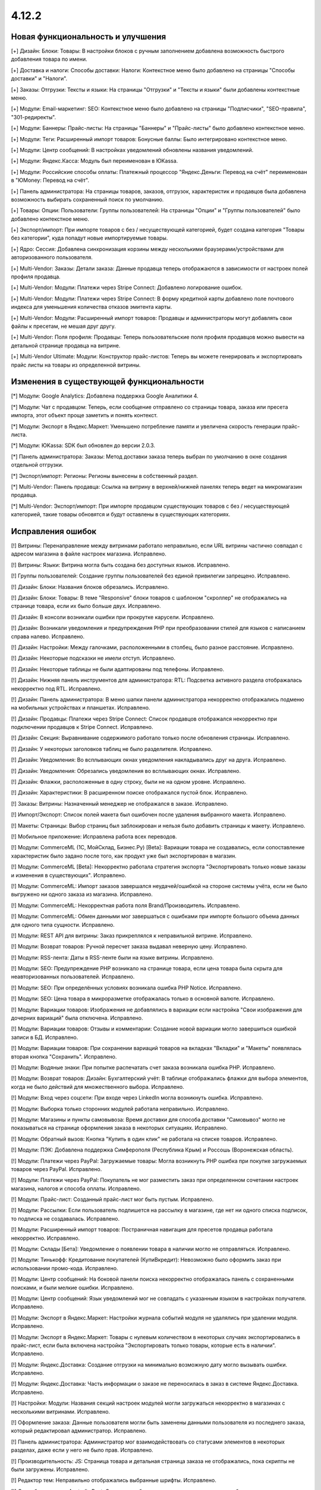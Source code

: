 ******
4.12.2
******

==================================
Новая функциональность и улучшения
==================================

[+] Дизайн: Блоки: Товары: В настройки блоков с ручным заполнением добавлена возможность быстрого добавления товара по имени.

[+] Доставка и налоги: Способы доставки: Налоги:  Контекстное меню было добавлено на страницы "Способы доставки" и "Налоги".

[+] Заказы: Отгрузки:  Тексты и языки: На страницы "Отгрузки" и "Тексты и языки" были добавлены контекстные меню.

[+] Модули: Email-маркетинг: SEO: Контекстное меню было добавлено на страницы "Подписчики", "SEO-правила", "301-редиректы".

[+] Модули: Баннеры: Прайс-листы: На страницы "Баннеры" и "Прайс-листы" было добавлено контекстное меню.

[+] Модули: Теги: Расширенный импорт товаров: Бонусные баллы: Было интегрировано контекстное меню.

[+] Модули: Центр сообщений: В настройках уведомлений обновлены названия уведомлений.

[+] Модули: Яндекс.Касса: Модуль был переименован в ЮKassa.

[+] Модули: Российские способы оплаты: Платежный процессор "Яндекс.Деньги: Перевод на счёт" переименован в "ЮMoney: Перевод на счёт".

[+] Панель администратора: На страницы товаров, заказов, отгрузок, характеристик и продавцов была добавлена возможность выбирать сохраненный поиск по умолчанию.

[+] Товары: Опции: Пользователи: Группы пользователей: На страницы "Опции" и "Группы пользователей" было добавлено контекстное меню.

[+] Экспорт/импорт: При импорте товаров с без / несуществующей категорией, будет создана категория "Товары без категории", куда попадут новые импортируемые товары.

[+] Ядро: Сессия: Добавлена синхронизация корзины между несколькими браузерами/устройствами для авторизованного пользователя.

[+] Multi-Vendor: Заказы: Детали заказа: Данные продавца теперь отображаются в зависимости от настроек полей профиля продавца.

[+] Multi-Vendor: Модули: Платежи через Stripe Connect: Добавлено логирование ошибок.

[+] Multi-Vendor: Модули: Платежи через Stripe Connect: В форму кредитной карты добавлено поле почтового индекса для уменьшения количества отказов эмитента карты.

[+] Multi-Vendor: Модули: Расширенный импорт товаров: Продавцы и администраторы могут добавлять свои файлы к пресетам, не мешая друг другу.

[+] Multi-Vendor: Поля профиля: Продавцы: Теперь пользовательские поля профиля продавцов можно вывести на детальной странице продавца на витрине.

[+] Multi-Vendor Ultimate: Модули: Конструктор прайс-листов: Теперь вы можете генерировать и экспортировать прайс листы на товары из определенной витрины.

=========================================
Изменения в существующей функциональности
=========================================

[*] Модули: Google Analytics: Добавлена поддержка Google Аналитики 4.

[*] Модули: Чат с продавцом: Теперь, если сообщение отправлено со страницы товара, заказа или пресета импорта, этот объект проще заметить и понять контекст.

[*] Модули: Экспорт в Яндекс.Маркет: Уменьшено потребление памяти и увеличена скорость генерации прайс-листа.

[*] Модули: ЮKassa: SDK был обновлен до версии 2.0.3.

[*] Панель администратора: Заказы: Метод доставки заказа теперь выбран по умолчанию в окне создания отдельной отгрузки.

[*] Экспорт/импорт: Регионы: Регионы вынесены в собственный раздел.

[*] Multi-Vendor: Панель продавца: Ссылка на витрину в верхней/нижней панелях теперь ведет на микромагазин продавца.

[*] Multi-Vendor: Экспорт/импорт: При импорте продавцом существующих товаров с без / несуществующей категорией, такие товары обновятся и будут оставлены в существующих категориях.

==================
Исправления ошибок
==================

[!] Витрины: Перенаправление между витринами работало неправильно, если URL витрины частично совпадал с адресом магазина в файле настроек магазина. Исправлено.

[!] Витрины: Языки: Витрина могла быть создана без доступных языков. Исправлено.

[!] Группы пользователей: Создание группы пользователей без единой привилегии запрещено. Исправлено.

[!] Дизайн: Блоки: Названия блоков обрезались. Исправлено.

[!] Дизайн: Блоки: Товары: В теме "Responsive" блоки товаров с шаблоном "скроллер" не отображались на странице товара, если их было больше двух. Исправлено.

[!] Дизайн: В консоли возникали ошибки при прокрутке карусели. Исправлено.

[!] Дизайн: Возникали уведомления и предупреждения PHP при преобразовании стилей для языков с написанием справа налево. Исправлено.

[!] Дизайн: Настройки: Между галочками, расположенными в столбец, было разное расстояние. Исправлено.

[!] Дизайн: Некоторые подсказки не имели отступ. Исправлено.

[!] Дизайн: Некоторые таблицы не были адаптированы под телефоны. Исправлено.

[!] Дизайн: Нижняя панель инструментов для администратора: RTL: Подсветка активного раздела отображалась некорректно под RTL. Исправлено.

[!] Дизайн: Панель администратора: В меню шапки панели администратора некорректно отображались подменю на мобильных устройствах и планшетах. Исправлено.

[!] Дизайн: Продавцы: Платежи через Stripe Connect: Список продавцов отображался некорректно при подключении продавцов к Stripe Connect. Исправлено.

[!] Дизайн: Секция: Выравнивание содержимого работало только после обновления страницы. Исправлено.

[!] Дизайн: У некоторых заголовков таблиц не было разделителя. Исправлено.

[!] Дизайн: Уведомления: Во всплывающих окнах уведомления накладывались друг на друга. Исправлено.

[!] Дизайн: Уведомления: Обрезались уведомления во всплывающих окнах. Исправлено.

[!] Дизайн: Флажки, расположенные в одну строку, были не на одном уровне. Исправлено.

[!] Дизайн: Характеристики: В расширенном поиске отображался пустой блок. Исправлено.

[!] Заказы: Витрины: Назначенный менеджер не отображался в заказе. Исправлено.

[!] Импорт/Экспорт: Список полей макета был ошибочен после удаления выбранного макета. Исправлено.

[!] Макеты: Страницы: Выбор страниц был заблокирован и нельзя было добавить страницы к макету. Исправлено.

[!] Мобильное приложение: Исправлена работа всех переводов.

[!] Модули: CommerceML (1С, МойСклад, Бизнес.Ру) [Beta]: Вариации товара не создавались, если сопоставление характеристик было задано после того, как продукт уже был экспортирован в магазин.

[!] Модули: CommerceML [Beta]: Некорректно работала стратегия экспорта "Экспортировать только новые заказы и изменения в существующих". Исправлено.

[!] Модули: CommerceML: Импорт заказов завершался неудачей/ошибкой на стороне системы учёта, если не было выгружено ни одного заказа из магазина. Исправлено.

[!] Модули: CommerceML: Некорректная работа поля Brand/Производитель. Исправлено.

[!] Модули: CommerceML: Обмен данными мог завершаться с ошибками при импорте большого объема данных для одного типа сущности. Исправлено.

[!] Модули: REST API для витрины: Заказ прикреплялся к неправильной витрине. Исправлено.

[!] Модули: Возврат товаров: Ручной пересчет заказа выдавал неверную цену. Исправлено.

[!] Модули: RSS-лента: Даты в RSS-ленте были на языке витрины. Исправлено.

[!] Модули: SEO: Предупреждение PHP возникало на странице товара, если цена товара была скрыта для неавторизованных пользователей. Исправлено.

[!] Модули: SEO: При определённых условиях возникала ошибка PHP Notice. Исправлено.

[!] Модули: SEO: Цена товара в микроразметке отображалась только в основной валюте. Исправлено.

[!] Модули: Вариации товаров: Изображения не добавлялись в вариации если настройка "Свои изображения для дочерних вариаций" была отключена. Исправлено.

[!] Модули: Вариации товаров: Отзывы и комментарии: Создание новой вариации могло завершиться ошибкой записи в БД. Исправлено.

[!] Модули: Вариации товаров: При сохранении вариаций товаров на вкладках "Вкладки" и "Макеты" появлялась вторая кнопка "Сохранить". Исправлено.

[!] Модули: Водяные знаки: При попытке распечатать счет заказа возникала ошибка PHP. Исправлено.

[!] Модули: Возврат товаров: Дизайн: Бухгалтерский учёт: В таблице отображались флажки для выбора элементов, когда не было действий для множественного выбора. Исправлено.

[!] Модули: Вход через соцсети: При входе через LinkedIn могла возникнуть ошибка. Исправлено.

[!] Модули: Выборка только сторонних модулей работала неправильно. Исправлено.

[!] Модули: Магазины и пункты самовывоза: Время доставки для способа доставки "Самовывоз" могло не показываться на странице оформления заказа в некоторых ситуациях. Исправлено.

[!] Модули: Обратный вызов:  Кнопка "Купить в один клик" не работала на списке товаров. Исправлено.

[!] Модули: ПЭК: Добавлена поддержка Симферополя (Республика Крым) и Россошь (Воронежская область).

[!] Модули: Платежи через PayPal: Загружаемые товары: Могла возникнуть PHP ошибка при покупке загружаемых товаров через PayPal. Исправлено.

[!] Модули: Платежи через PayPal: Покупатель не мог разместить заказ при определенном сочетании настроек магазина, налогов и способа оплаты. Исправлено.

[!] Модули: Прайс-лист: Созданный прайс-лист мог быть пустым. Исправлено.

[!] Модули: Рассылки: Если пользователь подпишется на рассылку в магазине, где нет ни одного списка подписок, то подписка не создавалась. Исправлено.

[!] Модули: Расширенный импорт товаров: Постраничная навигация для пресетов продавца работала некорректно. Исправлено.

[!] Модули: Склады [Бета]: Уведомление о появлении товара в наличии могло не отправляться. Исправлено.

[!] Модули: Тинькофф: Кредитование покупателей (КупиВкредит): Невозможно было оформить заказ при использовании промо-кода. Исправлено.

[!] Модули: Центр сообщений: На боковой панели поиска некорректно отображалась панель с сохраненными поисками, и были мелкие ошибки. Исправлено.

[!] Модули: Центр сообщений: Язык уведомлений мог не совпадать с указанным языком в настройках получателя. Исправлено.

[!] Модули: Экспорт в Яндекс.Маркет: Настройки журнала событий модуля не удалялись при удалении модуля. Исправлено.

[!] Модули: Экспорт в Яндекс.Маркет: Товары с нулевым количеством в некоторых случаях экспортировались в прайс-лист, если была включена настройка "Экспортировать только товары, которые есть в наличии". Исправлено.

[!] Модули: Яндекс.Доставка: Создание отгрузки на минимально возможную дату могло вызывать ошибки. Исправлено.

[!] Модули: Яндекс.Доставка: Часть информации о заказе не переносилась в заказ в системе Яндекс.Доставка. Исправлено.

[!] Настройки: Модули: Названия секций настроек модулей могли загружаться некорректно в магазинах с несколькими витринами. Исправлено.

[!] Оформление заказа: Данные пользователя могли быть заменены данными пользователя из последнего заказа, который редактировал администратор. Исправлено.

[!] Панель администратора: Администратор мог взаимодействовать со статусами элементов в некоторых разделах, даже если у него не было прав. Исправлено.

[!] Производительность: JS: Страница товара и детальная страница заказа не отображались, пока скрипты не были загружены. Исправлено.

[!] Редактор тем: Неправильно отображались выбранные шрифты. Исправлено.

[!] Способы доставки: Australia Post: Список служб доставки содержал некорректно работающие опции. Исправлено.

[!] Способы доставки: Если список способов доставки был пуст, то боковое меню отображалось некорректно. Исправлено.

[!] Способы доставки: Тарифы для дробных значений веса могли быть не сохранены в некоторых ситуациях. Исправлено.

[!] Тексты и языки: Для текста в пустой категории не отображался HTML код. Исправлено.

[!] Товары: UI: Выделение товаров сбрасывалось, если была нажата кнопка отмены в форме массового редактирования товаров. Исправлено.

[!] Товары: Если выбрать "Изменить родительское (Стандартный шаблон)" в качестве отображения карточки товара при его создании, то могла выходить ошибка. Исправлено.

[!] Товары: Массовое обновление товаров: При выполнении массового обновления товаров, могли возникнуть PHP TypeError и Database error при использовании модулей, которые расширяли функциональность товаров. Исправлено.

[!] Товары: Характеристики: Характеристика с типом "Группа флажков" всегда оставалась неактивной на форме "Применить значения к выделенным товарам" на странице массового редактирования товаров. Исправлено.

[!] Уведомления: Email: Уведомления о событиях не отсылались, если у них было несколько получателей. Исправлено.

[!] Файлы: Администраторы, которым назначена группа пользователей, не могли выбирать файлы с сервера при загрузке. Исправлено.

[!] Фильтр товаров: Если сразу выбрана недопустимая комбинация фильтров, то часть фильтров пропадала. Исправлено.

[!] Фильтры товаров: На странице бренда не работали фильтры. Исправлено.

[!] Характеристики товара: При переключении на вторую страницу вариантов характеристики отображалась палитра цветов. Исправлено.

[!] Характеристики: При смене типа фильтра на "Слайдер с числами", фильтр в витрине работал неккоректно. Исправлено.

[!] Экспорт/импорт: Заказы: Скидка по заказам не экспортировалась. Исправлено.

[!] Ядро: Настройки: Модули: Настройки некоторых модулей не редактировались в магазине с одной витриной. Исправлено.

[!] Языки: Переводы: Кнопка "Обновить для всех" не работала. Исправлено.

[!] Multi-Vendor: Модули: Местоположение продавцов [Beta]: После выбора местоположения покупателя расстояние до продавцов не обновлялось. Исправлено.

[!] Multi-Vendor: Модули: Оплата от продавцов администратору: Результаты поиска продавцов в панели администратора могли быть неверными. Исправлено.

[!] Multi-Vendor: Модули: Расширенный импорт товаров: Администратор маркетплейса не мог управлять таблицей соответствий полей в пресете для продавца. Исправлено.

[!] Multi-Vendor: Страница оформления заказа: Могли возникать ошибки, если использовались способы доставки от разных продавцов. Исправлено.

[!] Multi-Vendor: Пользователи: Профили: Администратор продавца мог включать, выключать доступ к API у администраторов продавца. Исправлено.

[!] Multi-Vendor: Почтовые уведомления: Уведомления об изменениях в профиле администратора продавца не отправляются на почту. Исправлено.

[!] Multi-Vendor: Продавцы: Баланс: Хуки: В таблицу транзакций невозможно было добавить новую колонку с помощью хуков шаблонов. Исправлено.

[!] Multi-Vendor: Продавцы: Письмо с уведомлением об изменении статуса продавца могло прийти на неправильном языке. Исправлено.

[!] Multi-Vendor: Промоакции: Промоакция, у которой условия строятся на способах доставки, не применялась, если сделать заказ с товарами от разных продавцов. Исправлено.

[!] Multi-Vendor: Уведомления: Уведомление по электронной почте о создании новой учетной записи продавца содержало неверный копирайт. Исправлено.

[!] Multi-Vendor Plus: Модули: Зависимости для способов оплаты: Оплата напрямую продавцам: Не было возможности включить способы оплаты продавцов у общих способов доставки. Исправлено.

[!] Multi-Vendor Plus: Модули: Местоположение продавцов [Beta]: Привилегии продавцов: При привилегии "Продавцы: Только просмотр", адрес продавца не отображался в панели продавца. Исправлено.

[!] Multi-Vendor Plus: Модули: Общие товары для продавцов: Поиск по товарам, которые можно продавать, в панели администратора возвращал неправильные результаты. Исправлено.

[!] Multi-Vendor Plus: Модули: Общие товары для продавцов: Предложения продавцов отображались в товарных блоках с наполнением "Новые" на страницах товаров. Исправлено.

[!] Multi-Vendor Plus: Модули: Тарифные планы для продавцов: Комиссии для категорий: Выплаты на странице "Бухгалтерский отчет" отображались неверно для администратора, если комиссия на категорию купленного товара отличалась от комиссии тарифного плана продавца. Исправлено.

[!] Multi-Vendor Ultimate: Витрины: В случае, если путь у витрин частично совпадал, некоторые витрины могли открываться некорректно. Исправлено.

[!] Multi-Vendor Ultimate: Витрины: У продавца не было переключателя витрин, если у него было более 1 доступной витрины. Исправлено.

[!] Multi-Vendor Ultimate: Если в магазине было несколько витрин, при предварительном просмотре макета открывалась основная витрина. Исправлено.

[!] Multi-Vendor Ultimate: Модули: Рейтинг продавцов: Экспорт в Яндекс.Маркет: Настройки журнала событий модулей отображались неправильно в магазинах с несколькими витринами. Исправлено.

[!] Multi-Vendor Ultimate: Настройки: Переключатель витрины отображался в разделах, в которых не было поддержки нескольких витрин. Исправлено.

[!] Products: Features: При удалении категории у товара, характеристики товара из этой категории не удалялись. Исправлено.

[!] TinyMCE: Значения в разных полях описания с использованием редактора TinyMCE становились одинаковыми. Исправлено.

[!] UI / UX: При переходе по вкладкам, контекстное меню оставалось и работало некорректно на странице результатов поиска. Исправлено.
